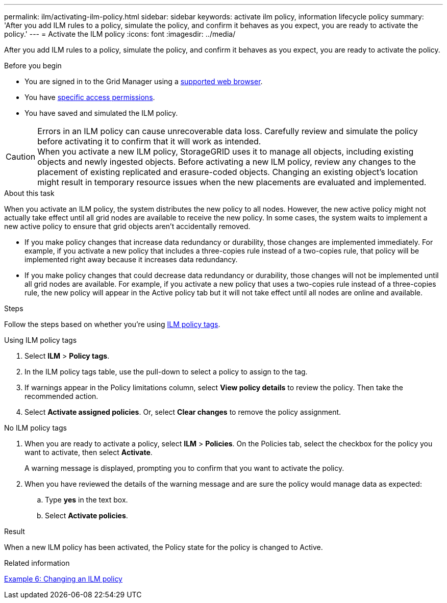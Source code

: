---
permalink: ilm/activating-ilm-policy.html
sidebar: sidebar
keywords: activate ilm policy, information lifecycle policy
summary: 'After you add ILM rules to a policy, simulate the policy, and confirm it behaves as you expect, you are ready to activate the policy.'
---
= Activate the ILM policy
:icons: font
:imagesdir: ../media/

[.lead]
After you add ILM rules to a policy, simulate the policy, and confirm it behaves as you expect, you are ready to activate the policy.

.Before you begin

* You are signed in to the Grid Manager using a link:../admin/web-browser-requirements.html[supported web browser].
* You have link:../admin/admin-group-permissions.html[specific access permissions].
* You have saved and simulated the ILM policy.

CAUTION: Errors in an ILM policy can cause unrecoverable data loss. Carefully review and simulate the policy before activating it to confirm that it will work as intended. +
When you activate a new ILM policy, StorageGRID uses it to manage all objects, including existing objects and newly ingested objects. Before activating a new ILM policy, review any changes to the placement of existing replicated and erasure-coded objects. Changing an existing object's location might result in temporary resource issues when the new placements are evaluated and implemented.

.About this task

When you activate an ILM policy, the system distributes the new policy to all nodes. However, the new active policy might not actually take effect until all grid nodes are available to receive the new policy. In some cases, the system waits to implement a new active policy to ensure that grid objects aren't accidentally removed.

* If you make policy changes that increase data redundancy or durability, those changes are implemented immediately. For example, if you activate a new policy that includes a three-copies rule instead of a two-copies rule, that policy will be implemented right away because it increases data redundancy.
* If you make policy changes that could decrease data redundancy or durability, those changes will not be implemented until all grid nodes are available. For example, if you activate a new policy that uses a two-copies rule instead of a three-copies rule, the new policy will appear in the Active policy tab but it will not take effect until all nodes are online and available.

.Steps

Follow the steps based on whether you're using link:use-ilm-policy-tags.html[ILM policy tags].

//tabbed blocks start here

[role="tabbed-block"]
====

.Using ILM policy tags
--
. Select *ILM* > *Policy tags*.
. In the ILM policy tags table, use the pull-down to select a policy to assign to the tag.
. If warnings appear in the Policy limitations column, select *View policy details* to review the policy. Then take the recommended action.
. Select *Activate assigned policies*. Or, select *Clear changes* to remove the policy assignment.

//end ILM policy tags, begin no tags used
--
.No ILM policy tags
--
. When you are ready to activate a policy, select *ILM* > *Policies*. On the Policies tab, select the checkbox for the policy you want to activate, then select *Activate*.
+
A warning message is displayed, prompting you to confirm that you want to activate the policy.

. When you have reviewed the details of the warning message and are sure the policy would manage data as expected:
.. Type *yes* in the text box.
.. Select *Activate policies*.
--

====
//end tabbed block

.Result

When a new ILM policy has been activated, the Policy state for the policy is changed to Active.

.Related information

link:example-6-changing-ilm-policy.html[Example 6: Changing an ILM policy]